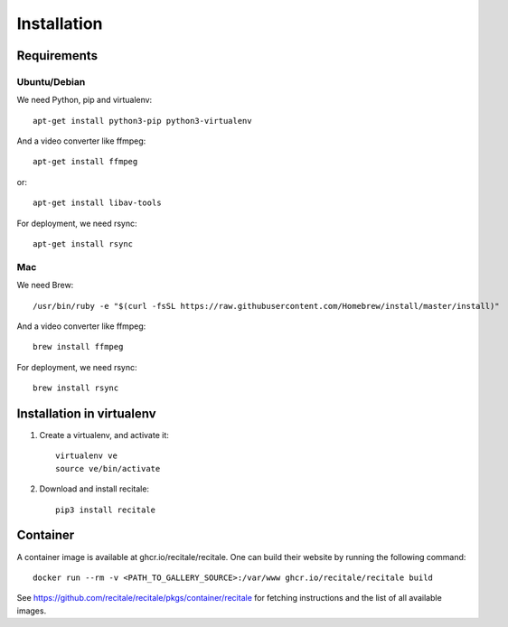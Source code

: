 Installation
============

Requirements
-------------

Ubuntu/Debian
~~~~~~~~~~~~~

We need Python, pip and virtualenv::

    apt-get install python3-pip python3-virtualenv

And a video converter like ffmpeg::

    apt-get install ffmpeg

or::

    apt-get install libav-tools

For deployment, we need rsync::
  
    apt-get install rsync

Mac
~~~

We need Brew::

  /usr/bin/ruby -e "$(curl -fsSL https://raw.githubusercontent.com/Homebrew/install/master/install)"

And a video converter like ffmpeg::
  
  brew install ffmpeg

For deployment, we need rsync::

  brew install rsync

Installation in virtualenv
--------------------------

1. Create a virtualenv, and activate it::

    virtualenv ve
    source ve/bin/activate

2. Download and install recitale::

    pip3 install recitale
   
Container
---------

A container image is available at ghcr.io/recitale/recitale. One can build their website by running the following command::

   docker run --rm -v <PATH_TO_GALLERY_SOURCE>:/var/www ghcr.io/recitale/recitale build

See https://github.com/recitale/recitale/pkgs/container/recitale for fetching instructions and the list of all available images.
